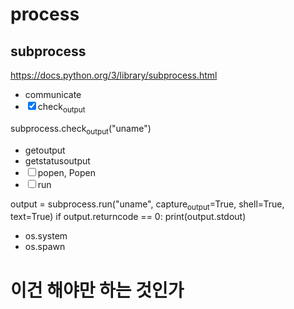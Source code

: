 * TODO COMMENT parts

- [ ] with emacs
  1. [ ] sth?
  2. C-c C-c
- [X] with org mode
  - C-c '
- [X] emacs with tmux
  1. tmux
  2. C-b %
  3. emacs foo.py
  4. C-b o
  5. while true; do python3 foo.py; sleep 3; done
- [X] ipython
- [X] if
  #+BEGIN_SRC python
    if True:
	print(True)
  #+END_SRC

- [X] for
  #+BEGIN_SRC python
    for i in range(3):
	for j in range(3):
	    print(i, j)
  #+END_SRC

- [ ] re
- [X] list
  #+BEGIN_SRC python
    lt = [1, 2, 3]
    print(lt)
  #+END_SRC
- [ ] hash
- [ ] arg
- [X] math
  #+BEGIN_SRC python
    import math
    math.pi
  #+END_SRC

- print?
* process
  
** subprocess

https://docs.python.org/3/library/subprocess.html

- communicate
- [X] check_output

subprocess.check_output("uname")

- getoutput
- getstatusoutput
- [ ] popen, Popen
- [ ] run

output = subprocess.run("uname", capture_output=True, shell=True, text=True)
if output.returncode == 0: print(output.stdout)

- os.system
- os.spawn
* 이건 해야만 하는 것인가
